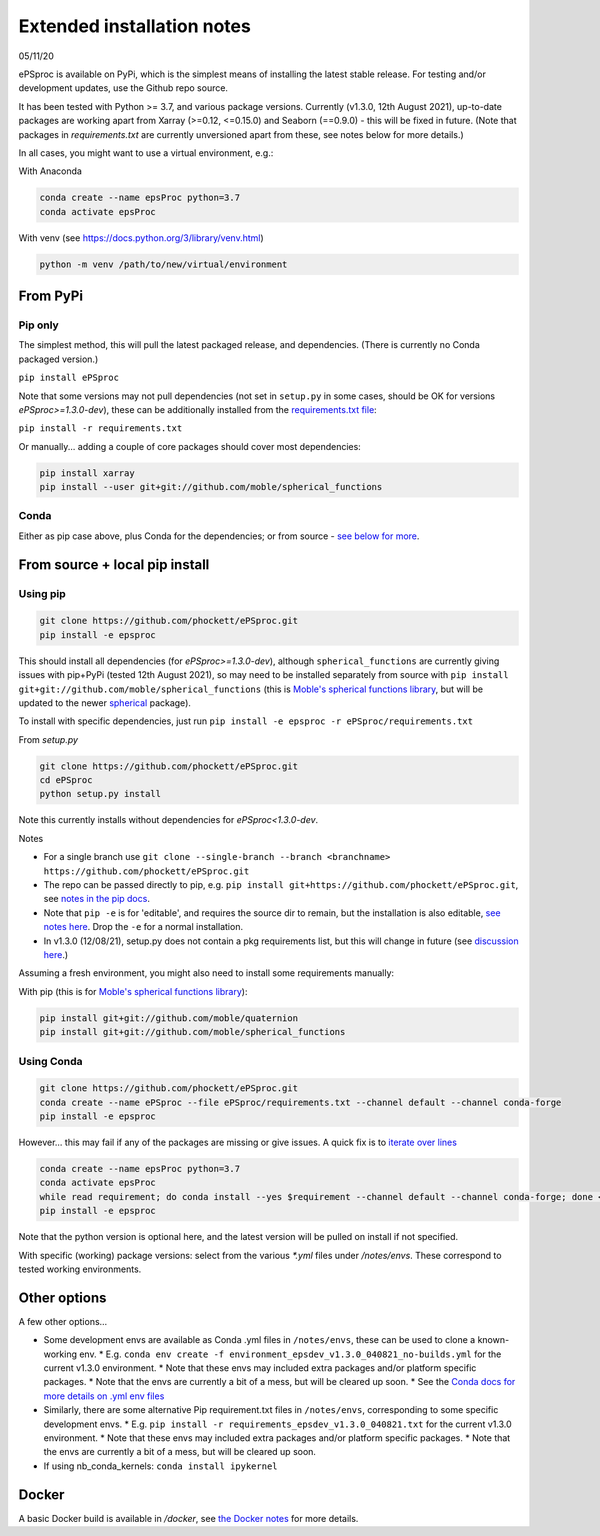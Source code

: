 .. highlight:: console

###########################
Extended installation notes
###########################
05/11/20

ePSproc is available on PyPi, which is the simplest means of installing the latest stable release. For testing and/or development updates, use the Github repo source.

It has been tested with Python >= 3.7, and various package versions. Currently (v1.3.0, 12th August 2021), up-to-date packages are working apart from Xarray (>=0.12, <=0.15.0) and Seaborn (==0.9.0) - this will be fixed in future. (Note that packages in `requirements.txt` are currently unversioned apart from these, see notes below for more details.)

In all cases, you might want to use a virtual environment, e.g.:

With Anaconda

.. code-block:: console

  conda create --name epsProc python=3.7
  conda activate epsProc


With venv (see https://docs.python.org/3/library/venv.html)

.. code-block:: console

  python -m venv /path/to/new/virtual/environment


From PyPi
=========

Pip only
--------

The simplest method, this will pull the latest packaged release, and dependencies. (There is currently no Conda packaged version.)

``pip install ePSproc``

Note that some versions may not pull dependencies (not set in ``setup.py`` in some cases, should be OK for versions `ePSproc>=1.3.0-dev`), these can be additionally installed from the `requirements.txt file <https://github.com/phockett/ePSproc/blob/master/requirements.txt>`_:

``pip install -r requirements.txt``


Or manually... adding a couple of core packages should cover most dependencies:

.. code-block:: console

  pip install xarray
  pip install --user git+git://github.com/moble/spherical_functions


Conda
-----

Either as pip case above, plus Conda for the dependencies; or from source - `see below for more <#using-conda>`_.




From source + local pip install
===============================

Using pip
---------

.. code-block:: console

  git clone https://github.com/phockett/ePSproc.git
  pip install -e epsproc

This should install all dependencies (for `ePSproc>=1.3.0-dev`), although ``spherical_functions`` are currently giving issues with pip+PyPi (tested 12th August 2021), so may need to be installed separately from source with ``pip install git+git://github.com/moble/spherical_functions`` (this is `Moble's spherical functions library <https://github.com/moble/spherical_functions>`_, but will be updated to the newer `spherical <https://github.com/phockett/ePSproc/issues/35>`_ package).

To install with specific dependencies, just run ``pip install -e epsproc -r ePSproc/requirements.txt``


From `setup.py`

.. code-block:: console

  git clone https://github.com/phockett/ePSproc.git
  cd ePSproc
  python setup.py install


Note this currently installs without dependencies  for `ePSproc<1.3.0-dev`.



Notes

* For a single branch use ``git clone --single-branch --branch <branchname> https://github.com/phockett/ePSproc.git``
* The repo can be passed directly to pip, e.g. ``pip install git+https://github.com/phockett/ePSproc.git``, see `notes in the pip docs <https://pip.pypa.io/en/stable/reference/pip_install/#git>`_.
* Note that ``pip -e`` is for 'editable', and requires the source dir to remain, but the installation is also editable, `see notes here <https://stackoverflow.com/questions/41535915/python-pip-install-from-local-dir>`_. Drop the ``-e`` for a normal installation.
* In v1.3.0 (12/08/21), setup.py does not contain a pkg requirements list, but this will change in future (see `discussion here <https://stackoverflow.com/a/33685899>`_.)


Assuming a fresh environment, you might also need to install some requirements manually:

With pip (this is for `Moble's spherical functions library <https://github.com/moble/spherical_functions>`_):

.. code-block:: console

  pip install git+git://github.com/moble/quaternion
  pip install git+git://github.com/moble/spherical_functions


Using Conda
-----------

.. code-block:: console

  git clone https://github.com/phockett/ePSproc.git
  conda create --name ePSproc --file ePSproc/requirements.txt --channel default --channel conda-forge
  pip install -e epsproc


However... this may fail if any of the packages are missing or give issues. A quick fix is to `iterate over lines <https://stackoverflow.com/questions/35802939/install-only-available-packages-using-conda-install-yes-file-requirements-t>`_

.. code-block:: console

  conda create --name epsProc python=3.7
  conda activate epsProc
  while read requirement; do conda install --yes $requirement --channel default --channel conda-forge; done < ePSproc/requirements.txt
  pip install -e epsproc

Note that the python version is optional here, and the latest version will be pulled on install if not specified.


With specific (working) package versions: select from the various `*.yml` files under `/notes/envs`. These correspond to tested working environments.




Other options
===================

A few other options...

* Some development envs are available as Conda .yml files in ``/notes/envs``, these can be used to clone a known-working env.
  * E.g. ``conda env create -f environment_epsdev_v1.3.0_040821_no-builds.yml`` for the current v1.3.0 environment.
  * Note that these envs may included extra packages and/or platform specific packages.
  * Note that the envs are currently a bit of a mess, but will be cleared up soon.
  * See the `Conda docs for more details on .yml env files <https://docs.conda.io/projects/conda/en/latest/user-guide/tasks/manage-environments.html#sharing-an-environment>`_

* Similarly, there are some alternative Pip requirement.txt files in ``/notes/envs``, corresponding to some specific development envs.
  * E.g. ``pip install -r requirements_epsdev_v1.3.0_040821.txt`` for the current v1.3.0 environment.
  * Note that these envs may included extra packages and/or platform specific packages.
  * Note that the envs are currently a bit of a mess, but will be cleared up soon.

* If using nb_conda_kernels:
  ``conda install ipykernel``


Docker
=======

A basic Docker build is available in `/docker`, see `the Docker notes <docker.html>`_ for more details.
